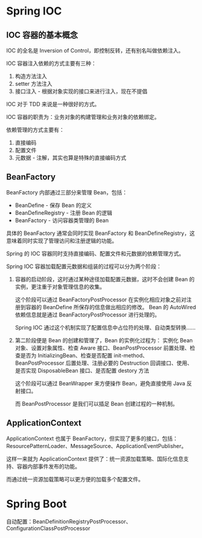 * Spring IOC
** IOC 容器的基本概念
   IOC 的全名是 Inversion of Control，即控制反转，还有别名叫做依赖注入。

   IOC 容器注入依赖的方式主要有三种：
   1. 构造方法注入
   2. setter 方法注入
   3. 接口注入 - 根据对象实现的接口来进行注入，现在不提倡

   IOC 对于 TDD 来说是一种很好的方式。

   IOC 容器的职责为：业务对象的构建管理和业务对象的依赖绑定。

   依赖管理的方式主要有：
   1. 直接编码
   2. 配置文件
   3. 元数据 - 注解，其实也算是特殊的直接编码方式

** BeanFactory
   BeanFactory 内部通过三部分来管理 Bean，包括：
   + BeanDefine - 保存 Bean 的定义
   + BeanDefineRegistry - 注册 Bean 的逻辑
   + BeanFactory - 访问容器类管理的 Bean

   具体的 BeanFactory 通常会同时实现 BeanFactory 和 BeanDefineRegistry，这意味着同时实现了管理访问和注册逻辑的功能。

   Spring 的 IOC 容器同时支持直接编码、配置文件和元数据的依赖管理方式。

   Spring IOC 容器加载配置元数据和组装的过程可以分为两个阶段：
   1. 容器的启动阶段，这时通过某种途径加载配置元数据，这时不会创建 Bean 的实例，更注重于对象管理信息的收集。

      这个阶段可以通过 BeanFactoryPostProcessor 在实例化相应对象之前对注册到容器的 BeanDefine 所保存的信息做出相应的修改。
      Bean 的 AutoWired 依赖信息就是通过 BeanFactoryPostProcessor 进行处理的。

      Spring IOC 通过这个机制实现了配置信息中占位符的处理、自动类型转换……

   2. 第二阶段便是 Bean 的创建和管理了，Bean 的实例化过程为：
      实例化 Bean 对象、设置对象属性、检查 Aware 接口、BeanPostProcessor 前置处理、检查是否为 InitializingBean、检查是否配置 init-method、
      BeanPostProcessor 后置处理、注册必要的 Destruction 回调接口、使用、是否实现 DisposableBean 接口、是否配置 destory 方法

      这个阶段可以通过 BeanWrapper 来方便操作 Bean，避免直接使用 Java 反射接口。

      而 BeanPostProcessor 是我们可以插足 Bean 创建过程的一种机制。

** ApplicationContext
   ApplicationContext 也属于 BeanFactory，但实现了更多的接口，包括：ResourcePatternLoader、MessageSource、ApplicationEventPublisher。

   这样一来就为 ApplicationContext 提供了：统一资源加载策略、国际化信息支持、容器内部事件发布的功能。

   而通过统一资源加载策略可以更方便的加载多个配置文件。

* Spring Boot
  自动配置：BeanDefinitionRegistryPostProcessor、ConfigurationClassPostProcessor

